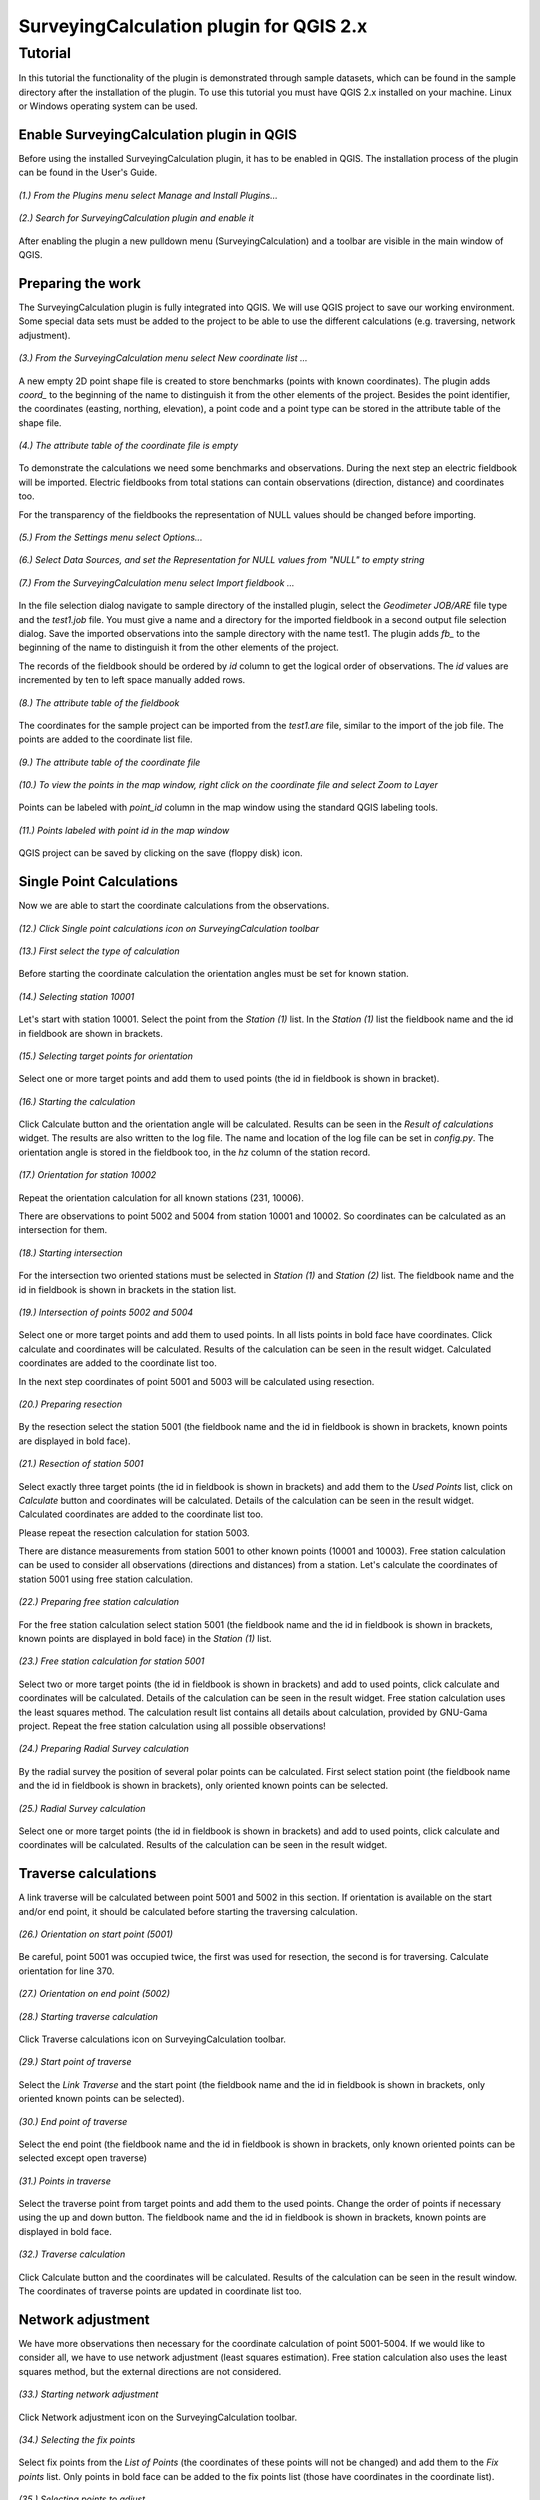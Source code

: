 ========================================
SurveyingCalculation plugin for QGIS 2.x
========================================
Tutorial
--------

In this tutorial the functionality of the plugin is demonstrated through 
sample datasets, which can be found in the sample directory after the 
installation of the plugin. To use this tutorial you must have QGIS 2.x
installed on your machine. Linux or Windows operating system can be used.

Enable SurveyingCalculation plugin in QGIS
::::::::::::::::::::::::::::::::::::::::::

Before using the installed SurveyingCalculation plugin, it has to be enabled in 
QGIS. The installation process of the plugin can be found in the User's Guide.

.. figure:: images/t001.png
   :scale: 80 %
   :align: center

   *(1.) From the Plugins menu select Manage and Install Plugins...*

.. figure:: images/t002.png
   :scale: 80 %
   :align: center

   *(2.) Search for SurveyingCalculation plugin and enable it*

After enabling the plugin a new pulldown menu (SurveyingCalculation) and a
toolbar are visible in the main window of QGIS.

Preparing the work
::::::::::::::::::

The SurveyingCalculation plugin is fully integrated into QGIS. We will use 
QGIS project to save our working environment. Some special data sets must be
added to the project to be able to use the different calculations (e.g.
traversing, network adjustment).

.. figure:: images/t003.png
   :scale: 80 %
   :align: center

   *(3.) From the SurveyingCalculation menu select New coordinate list ...*

A new empty 2D point shape file is created to store benchmarks (points with
known coordinates). The plugin adds *coord_* to the beginning of the
name to distinguish it from the other elements of the project.
Besides the point identifier, the coordinates (easting, 
northing, elevation), a point code and a point type can be stored in the 
attribute table of the shape file.

.. figure:: images/t005.png
   :scale: 80 %
   :align: center

   *(4.) The attribute table of the coordinate file is empty*

To demonstrate the calculations we need some benchmarks and observations.
During the next step an electric fieldbook will be imported. Electric fieldbooks 
from total stations can contain observations (direction, distance) and
coordinates too.

For the transparency of the fieldbooks the representation of NULL values should
be changed before importing.

.. figure:: images/t008.png
   :scale: 80 %
   :align: center

   *(5.) From the Settings menu select Options...*

.. figure:: images/t009.png
   :scale: 80 %
   :align: center

   *(6.) Select Data Sources, and set the Representation for NULL values from "NULL" to empty string*

.. figure:: images/t006.png
   :scale: 80 %
   :align: center

   *(7.) From the SurveyingCalculation menu select Import fieldbook ...*

In the file selection dialog navigate to sample directory of the installed 
plugin, select the *Geodimeter JOB/ARE* file type and the *test1.job* file.
You must give a name and a directory for the imported fieldbook in a second
output file selection dialog. Save the imported observations into the sample 
directory with the name test1. The plugin adds *fb_* to the beginning of the
name to distinguish it from the other elements of the project.

The records of the fieldbook should be ordered by *id* column to get the logical
order of observations. The *id* values are  incremented by ten to left space 
manually added rows.

.. figure:: images/t010.png
   :scale: 80 %
   :align: center

   *(8.) The attribute table of the fieldbook*

The coordinates for the sample project can be imported from the *test1.are* 
file, similar to the import of the job file. The points are added to the
coordinate list file.

.. figure:: images/t011.png
   :scale: 80 %
   :align: center

   *(9.) The attribute table of the coordinate file*

.. figure:: images/t0111.png
   :scale: 80 %
   :align: center

   *(10.) To view the points in the map window, right click on the coordinate file and select Zoom to Layer*

Points can be labeled with *point_id* column in the map window using the 
standard QGIS labeling tools.

.. figure:: images/t055.png
   :scale: 80 %
   :align: center

   *(11.) Points labeled with point id in the map window*

QGIS project can be saved by clicking on the save (floppy disk) icon.

Single Point Calculations
:::::::::::::::::::::::::

Now we are able to start the coordinate calculations from the observations.


.. figure:: images/t012.png
   :scale: 80 %
   :align: center

   *(12.) Click Single point calculations icon on SurveyingCalculation toolbar*

.. figure:: images/t013.png
   :scale: 80 %
   :align: center

   *(13.) First select the type of calculation*

Before starting the coordinate calculation the orientation angles must be set 
for known station.

.. figure:: images/t014.png
   :scale: 80 %
   :align: center

   *(14.) Selecting station 10001* 

Let\'s start with station 10001. Select the point from the *Station (1)* list.
In the *Station (1)* list the fieldbook name and the id in fieldbook are shown 
in brackets.

.. figure:: images/t015.png
   :scale: 80 %
   :align: center

   *(15.) Selecting target points for orientation*
   
Select one or more target points and add them to used points (the id in fieldbook is shown in bracket).

.. figure:: images/t016.png
   :scale: 80 %
   :align: center

   *(16.) Starting the calculation*

Click Calculate button and the orientation angle will be calculated.
Results can be seen in the *Result of calculations* widget. 
The results are also written to the log file. The name and location of the 
log file can be set in *config.py*.
The orientation angle is stored in the fieldbook too, in the *hz* column of the 
station record.

.. figure:: images/t018.png
   :scale: 80 %
   :align: center

   *(17.) Orientation for station 10002*

Repeat the orientation calculation for all known stations (231, 10006).

There are observations to point 5002 and 5004 from station 10001 and 10002.
So coordinates can be calculated as an intersection for them.

.. figure:: images/t019.png
   :scale: 80 %
   :align: center

   *(18.) Starting intersection*

For the intersection two oriented stations must be selected in *Station (1)* and
*Station (2)* list.
The fieldbook name and the id in fieldbook is shown in brackets in the station 
list.

.. figure:: images/t020.png
   :scale: 80 %
   :align: center

   *(19.) Intersection of points 5002 and 5004*

Select one or more target points and add them to used points. In all lists
points in bold face have coordinates. Click calculate 
and coordinates will be calculated. Results of the calculation can be 
seen in the result widget. Calculated coordinates are added to the coordinate 
list too.

In the next step coordinates of point 5001 and 5003 will be calculated using
resection.

.. figure:: images/t021.png
   :scale: 80 %
   :align: center

   *(20.) Preparing resection*

By the resection select the station 5001 (the fieldbook name and the id in 
fieldbook is shown in brackets, known points are displayed in bold face).

.. figure:: images/t022.png
   :scale: 80 %
   :align: center

   *(21.) Resection of station 5001*

Select exactly three target points (the id in fieldbook is shown in brackets) 
and add them to the *Used Points* list, click on *Calculate* button and 
coordinates will be calculated. Details of the calculation can be seen in the 
result widget.
Calculated coordinates are added to the coordinate list too.

Please repeat the resection calculation for station 5003.

There are distance measurements from station 5001 to other known points (10001 and 10003). 
Free station calculation can be used to consider all observations (directions
and distances) from a station. Let's calculate the coordinates of station 5001
using free station calculation.

.. figure:: images/t023.png
   :scale: 80 %
   :align: center

   *(22.) Preparing free station calculation*
   
For the free station calculation select station 5001 (the fieldbook name and the
id in fieldbook is shown in brackets, known points are displayed in bold face)
in the *Station (1)* list.

.. figure:: images/t024.png
   :scale: 80 %
   :align: center

   *(23.) Free station calculation for station 5001*

Select two or more target points (the id in fieldbook is shown in brackets) and add to used points, click calculate and coordinates will be calculated. Details of the calculation can be seen in the result widget.
Free station calculation uses the least squares method. The calculation result
list contains all details about calculation, provided by GNU-Gama project.
Repeat the free station calculation using all possible observations!

.. figure:: images/t026.png
   :scale: 80 %
   :align: center

   *(24.) Preparing Radial Survey calculation*
   
By the radial survey the position of several polar points can be calculated.
First select station point (the fieldbook name and the id in fieldbook is shown in brackets), only oriented known points can be selected.

.. figure:: images/t027.png
   :scale: 80 %
   :align: center

   *(25.) Radial Survey calculation*

Select one or more target points (the id in fieldbook is shown in brackets) and 
add to used points, click calculate and coordinates will be calculated. 
Results of the calculation can be seen in the result widget.

Traverse calculations
:::::::::::::::::::::

A link traverse will be calculated between point 5001 and 5002 in this section.
If orientation is available on the start and/or end point, it should be 
calculated before starting the traversing calculation. 

.. figure:: images/t029.png
   :scale: 80 %
   :align: center

   *(26.) Orientation on start point (5001)*

Be careful, point 5001 was occupied twice, the first was used for 
resection, the second is for traversing. Calculate orientation for line 370.

.. figure:: images/t030.png
   :scale: 80 %
   :align: center

   *(27.) Orientation on end point (5002)*

.. figure:: images/t031.png
   :scale: 80 %
   :align: center

   *(28.) Starting traverse calculation*

Click Traverse calculations icon on SurveyingCalculation toolbar.

.. figure:: images/t032.png
   :scale: 80 %
   :align: center

   *(29.) Start point of traverse*

Select the *Link Traverse* and the start point (the fieldbook name and 
the id in fieldbook is shown in brackets, only oriented known points can be 
selected).

.. figure:: images/t033.png
   :scale: 80 %
   :align: center

   *(30.) End point of traverse*

Select the end point (the fieldbook name and the id in fieldbook is shown in brackets, only known oriented points can be selected except open traverse)

.. figure:: images/t034.png
   :scale: 80 %
   :align: center

   *(31.) Points in traverse*
   
Select the traverse point from target points and add them to the used points.
Change the order of points if necessary using the up and down button. The 
fieldbook name and the id in fieldbook is shown in brackets, known points are 
displayed in bold face.

.. figure:: images/t035.png
   :scale: 80 %
   :align: center

   *(32.) Traverse calculation* 

Click Calculate button and the coordinates will be calculated. Results of the 
calculation can be seen in the result window. The coordinates of traverse points
are updated in coordinate list too.

Network adjustment
::::::::::::::::::

We have more observations then necessary for the coordinate calculation of 
point 5001-5004. If we would like to consider all, we have to use network 
adjustment (least squares estimation). Free station calculation also uses the 
least squares method, but the external directions are not considered.

.. figure:: images/t051.png
   :scale: 80 %
   :align: center

   *(33.) Starting network adjustment*
   
Click Network adjustment icon on the SurveyingCalculation toolbar.

.. figure:: images/t052.png
   :scale: 80 %
   :align: center

   *(34.) Selecting the fix points*

Select fix points from the *List of Points* (the coordinates of these points
will not be changed) and add them to the *Fix points* list. Only points in bold 
face can be added to the fix points list (those have coordinates in the coordinate list).

.. figure:: images/t053.png
   :scale: 80 %
   :align: center

   *(35.) Selecting points to adjust*

Select points to adjust  from the *List of Points* and add them to the
*Adjusted Points* list.

.. figure:: images/t054.png
   :scale: 80 %
   :align: center

   *(36.) Adjustment parameters*
   
Set the parameters of the adjustment: horizontal network (2D), the standard 
deviation of observations. Click calculate and coordinates will be calculated. 
Results of the calculation can be seen in the result widget. In this long list,
generated by GNU Gama, several details of the adjustment calculation can be 
studied. For more details see the `GNU Gama <https://www.gnu.org/software/gama/>`_ documentation.

Coordinate transformation
:::::::::::::::::::::::::

Let's transform the points in our data set to an other coordinate system using common points, which are known in both coordinate systems.
A second coordinate list was prepared with the coordinates in the target system.

.. figure:: images/t64.png
   :scale: 80 %
   :align: center

   *(37.) Starting coordinate transformation*
   
Click Coordinate transformation icon on SurveyingCalculation toolbar to start 
the calculation.

.. figure:: images/t65.png
   :scale: 80 %
   :align: center

   *(38.) Selecting from coordinate list*
   
Select the shape file to transform from, only the loaded coordinate lists can be selected from the list.
Then press the button with ellipses (...) to select the target shape file of the
transformation.

.. figure:: images/t66.png
   :scale: 80 %
   :align: center

   *(39.) Selecting points*
   
After specifying the source and the target of transformation the *Common Points*
list is filled automatically. Add points from the common points to the *Used Points* list.

.. figure:: images/t67.png
   :scale: 80 %
   :align: center

   *(40.) Selecting the type of transformation*
   
Different transformation types require different number of point. Only those transformation types are available for which enough points were selected.

.. figure:: images/t68.png
   :scale: 80 %
   :align: center

   *(41.) Calculating transformation*
   
Click calculate button and the transformation parameters and transformed 
coordinates will be calculated. Results of the calculation can be checked in the *result widget.*

Polygon division
::::::::::::::::

For demonstrating division of polygons, we need a vector layer containing polygons. Click *Add Vector Layer*, 
in the file selection dialog navigate to sample directory of the installed plugin and select the *parcels.shp* file.

.. figure:: images/t071.png
   :scale: 80 %
   :align: center

   *(42.) Selecting a polygon*

First a polygon has to be selected with *Select Features* QGIS tool.

.. figure:: images/t072.png
   :scale: 80 %
   :align: center

   *(43.) Starting Polygon division*

After starting *Polygon division* a cross will appear, and a division line has to be given.

.. figure:: images/t073.png
   :scale: 80 %
   :align: center

   *(44.) Default parameters of division*

In the division window the full area of selected polygon is displayed, 
and the area of wanted part-polygon can be given, which is on the right side of the given direction. 
When area will not be changed, the polygon will be divided by the given line.
The method of division also has to be chosen. The polygon can be divided parallel to the given line, 
or by the rotation of the given line around first given point.

.. figure:: images/t074.png
   :scale: 80 %
   :align: center

   *(45.) Set the parameters of division*

We have set the area of wanted part-polygon to *5000* units and the method of division to *parallel division*.

.. figure:: images/t075.png
   :scale: 80 %
   :align: center

   *(46.) Measured area of the smaller new polygon.*

Click *divide* button and division will be executed. The two new polygons are now visible in the attribute table, where attributes of new polygons can be given (e.g. *parcel_id*).

Plot by template
::::::::::::::::

Let's plot the actual view of the map window now first.

.. figure:: images/t076.png
   :scale: 80 %
   :align: center

   *(47.) Starting Plot by template.*

Polygons can be labeled with *parcel_id* column in the map window using the 
standard QGIS labeling tools. We have given new *parcel_id* (101, 102) to the two new polygons.

.. figure:: images/t077.png
   :scale: 80 %
   :align: center

   *(48.) Set plot parameters*

In the plot window select a template file, set the scale of the plot and give him a name.

.. figure:: images/t078.png
   :scale: 80 %
   :align: center

   *(49.) Composer window of the map composition*

Click *Plot* button and a composer window will appear with the map composition, which is a standard QGIS tool.
The composition can be printed to a system printer or exported to PDF file.

Batch plotting
::::::::::::::

Selected polygons can be plotted by using *Batch plotting*.

.. figure:: images/t079.png
   :scale: 80 %
   :align: center

   *(50.) Add another layer to the map*

Any number of layers can be added to the map.

.. figure:: images/t080.png
   :scale: 80 %
   :align: center

   *(51.) Select the parcels and start Batch plotting*

Select one or more parcels to be plotted and click *Batch plotting* button.

.. figure:: images/t081.png
   :scale: 80 %
   :align: center

   *(52.) Set plot parameters*

In the plot window select a template file and set the scale of the plot. 
The compositions of the parcels with the given scale can be exported to *.pdf* files, 
plotted to a printer or opened in composer window.

By clicking *Plot* button a file selection dialog appear and compositions will be exported to 
a multi-page *.pdf* file using the selected composer template.